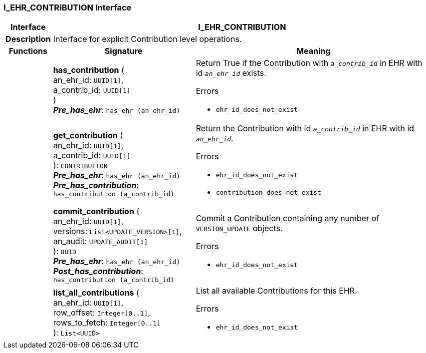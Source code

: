 === I_EHR_CONTRIBUTION Interface

[cols="^1,3,5"]
|===
h|*Interface*
2+^h|*I_EHR_CONTRIBUTION*

h|*Description*
2+a|Interface for explicit Contribution level operations.

h|*Functions*
^h|*Signature*
^h|*Meaning*

h|
|*has_contribution* ( +
an_ehr_id: `UUID[1]`, +
a_contrib_id: `UUID[1]` +
) +
*_Pre_has_ehr_*: `has_ehr (an_ehr_id)`
a|Return True if the Contribution with `_a_contrib_id_` in EHR with id `_an_ehr_id_` exists.




.Errors
* `ehr_id_does_not_exist`

h|
|*get_contribution* ( +
an_ehr_id: `UUID[1]`, +
a_contrib_id: `UUID[1]` +
): `CONTRIBUTION` +
*_Pre_has_ehr_*: `has_ehr (an_ehr_id)` +
*_Pre_has_contribution_*: `has_contribution (a_contrib_id)`
a|Return the Contribution with id `_a_contrib_id_` in EHR with id `_an_ehr_id_`.




.Errors
* `ehr_id_does_not_exist`
* `contribution_does_not_exist`

h|
|*commit_contribution* ( +
an_ehr_id: `UUID[1]`, +
versions: `List<UPDATE_VERSION>[1]`, +
an_audit: `UPDATE_AUDIT[1]` +
): `UUID` +
*_Pre_has_ehr_*: `has_ehr (an_ehr_id)` +
*_Post_has_contribution_*: `has_contribution (a_contrib_id)`
a|Commit a Contribution containing any number of `VERSION_UPDATE` objects.




.Errors
* `ehr_id_does_not_exist`

h|
|*list_all_contributions* ( +
an_ehr_id: `UUID[1]`, +
row_offset: `Integer[0..1]`, +
rows_to_fetch: `Integer[0..1]` +
): `List<UUID>`
a|List all available Contributions for this EHR.




.Errors
* `ehr_id_does_not_exist`
|===
